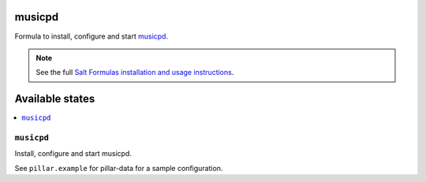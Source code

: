 musicpd
=======

Formula to install, configure and start `musicpd <http://www.musicpd.org/>`_.

.. note::

    See the full `Salt Formulas installation and usage instructions
    <http://docs.saltstack.com/en/latest/topics/development/conventions/formulas.html>`_.

Available states
================

.. contents::
    :local:

``musicpd``
---------

Install, configure and start musicpd.

See ``pillar.example`` for pillar-data for a sample configuration.
